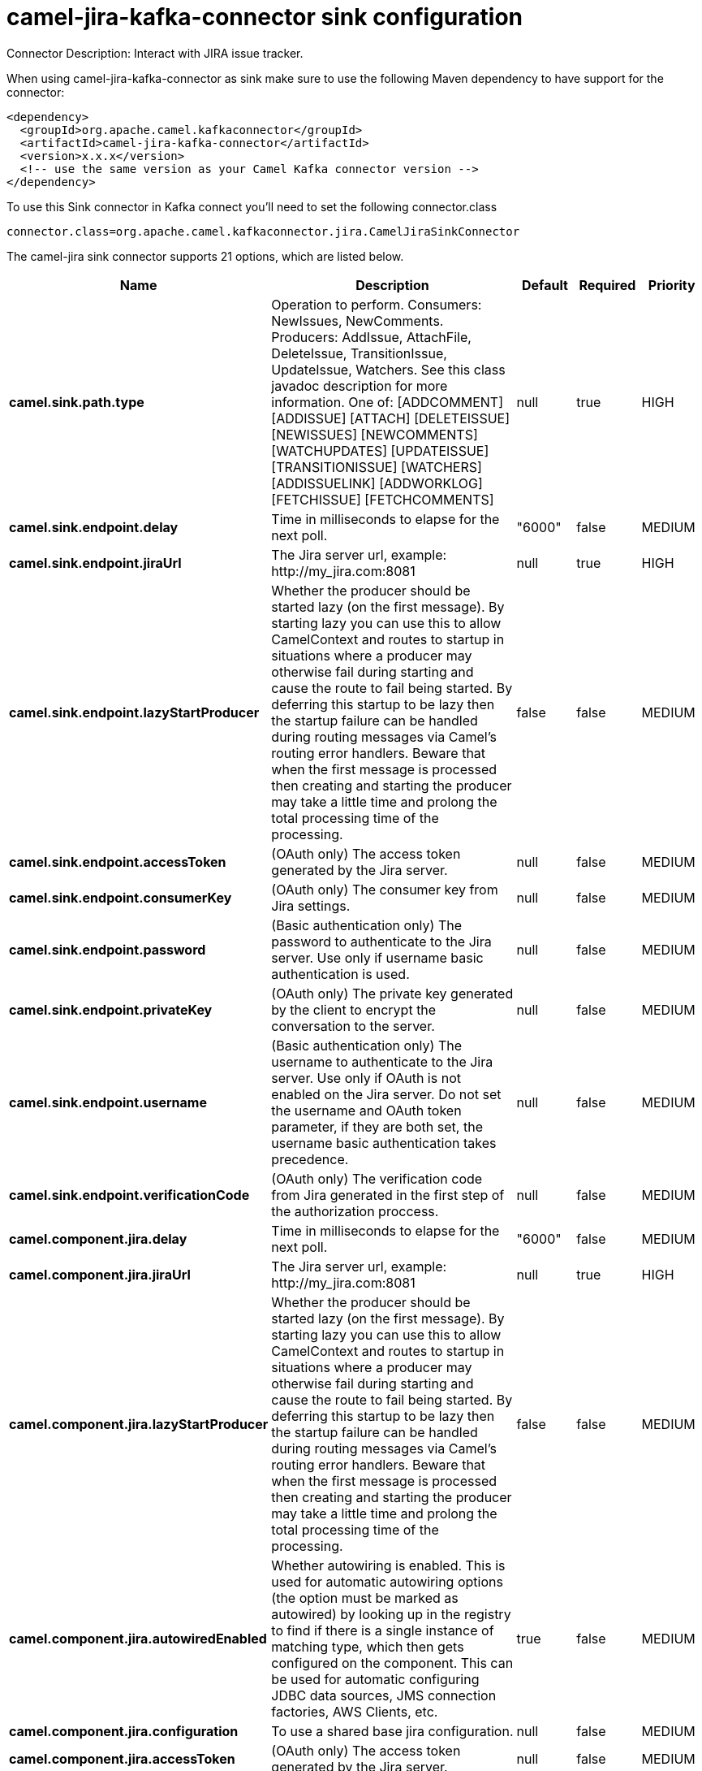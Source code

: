 // kafka-connector options: START
[[camel-jira-kafka-connector-sink]]
= camel-jira-kafka-connector sink configuration

Connector Description: Interact with JIRA issue tracker.

When using camel-jira-kafka-connector as sink make sure to use the following Maven dependency to have support for the connector:

[source,xml]
----
<dependency>
  <groupId>org.apache.camel.kafkaconnector</groupId>
  <artifactId>camel-jira-kafka-connector</artifactId>
  <version>x.x.x</version>
  <!-- use the same version as your Camel Kafka connector version -->
</dependency>
----

To use this Sink connector in Kafka connect you'll need to set the following connector.class

[source,java]
----
connector.class=org.apache.camel.kafkaconnector.jira.CamelJiraSinkConnector
----


The camel-jira sink connector supports 21 options, which are listed below.



[width="100%",cols="2,5,^1,1,1",options="header"]
|===
| Name | Description | Default | Required | Priority
| *camel.sink.path.type* | Operation to perform. Consumers: NewIssues, NewComments. Producers: AddIssue, AttachFile, DeleteIssue, TransitionIssue, UpdateIssue, Watchers. See this class javadoc description for more information. One of: [ADDCOMMENT] [ADDISSUE] [ATTACH] [DELETEISSUE] [NEWISSUES] [NEWCOMMENTS] [WATCHUPDATES] [UPDATEISSUE] [TRANSITIONISSUE] [WATCHERS] [ADDISSUELINK] [ADDWORKLOG] [FETCHISSUE] [FETCHCOMMENTS] | null | true | HIGH
| *camel.sink.endpoint.delay* | Time in milliseconds to elapse for the next poll. | "6000" | false | MEDIUM
| *camel.sink.endpoint.jiraUrl* | The Jira server url, example: \http://my_jira.com:8081 | null | true | HIGH
| *camel.sink.endpoint.lazyStartProducer* | Whether the producer should be started lazy (on the first message). By starting lazy you can use this to allow CamelContext and routes to startup in situations where a producer may otherwise fail during starting and cause the route to fail being started. By deferring this startup to be lazy then the startup failure can be handled during routing messages via Camel's routing error handlers. Beware that when the first message is processed then creating and starting the producer may take a little time and prolong the total processing time of the processing. | false | false | MEDIUM
| *camel.sink.endpoint.accessToken* | (OAuth only) The access token generated by the Jira server. | null | false | MEDIUM
| *camel.sink.endpoint.consumerKey* | (OAuth only) The consumer key from Jira settings. | null | false | MEDIUM
| *camel.sink.endpoint.password* | (Basic authentication only) The password to authenticate to the Jira server. Use only if username basic authentication is used. | null | false | MEDIUM
| *camel.sink.endpoint.privateKey* | (OAuth only) The private key generated by the client to encrypt the conversation to the server. | null | false | MEDIUM
| *camel.sink.endpoint.username* | (Basic authentication only) The username to authenticate to the Jira server. Use only if OAuth is not enabled on the Jira server. Do not set the username and OAuth token parameter, if they are both set, the username basic authentication takes precedence. | null | false | MEDIUM
| *camel.sink.endpoint.verificationCode* | (OAuth only) The verification code from Jira generated in the first step of the authorization proccess. | null | false | MEDIUM
| *camel.component.jira.delay* | Time in milliseconds to elapse for the next poll. | "6000" | false | MEDIUM
| *camel.component.jira.jiraUrl* | The Jira server url, example: \http://my_jira.com:8081 | null | true | HIGH
| *camel.component.jira.lazyStartProducer* | Whether the producer should be started lazy (on the first message). By starting lazy you can use this to allow CamelContext and routes to startup in situations where a producer may otherwise fail during starting and cause the route to fail being started. By deferring this startup to be lazy then the startup failure can be handled during routing messages via Camel's routing error handlers. Beware that when the first message is processed then creating and starting the producer may take a little time and prolong the total processing time of the processing. | false | false | MEDIUM
| *camel.component.jira.autowiredEnabled* | Whether autowiring is enabled. This is used for automatic autowiring options (the option must be marked as autowired) by looking up in the registry to find if there is a single instance of matching type, which then gets configured on the component. This can be used for automatic configuring JDBC data sources, JMS connection factories, AWS Clients, etc. | true | false | MEDIUM
| *camel.component.jira.configuration* | To use a shared base jira configuration. | null | false | MEDIUM
| *camel.component.jira.accessToken* | (OAuth only) The access token generated by the Jira server. | null | false | MEDIUM
| *camel.component.jira.consumerKey* | (OAuth only) The consumer key from Jira settings. | null | false | MEDIUM
| *camel.component.jira.password* | (Basic authentication only) The password to authenticate to the Jira server. Use only if username basic authentication is used. | null | false | MEDIUM
| *camel.component.jira.privateKey* | (OAuth only) The private key generated by the client to encrypt the conversation to the server. | null | false | MEDIUM
| *camel.component.jira.username* | (Basic authentication only) The username to authenticate to the Jira server. Use only if OAuth is not enabled on the Jira server. Do not set the username and OAuth token parameter, if they are both set, the username basic authentication takes precedence. | null | false | MEDIUM
| *camel.component.jira.verificationCode* | (OAuth only) The verification code from Jira generated in the first step of the authorization proccess. | null | false | MEDIUM
|===



The camel-jira sink connector has no converters out of the box.





The camel-jira sink connector has no transforms out of the box.





The camel-jira sink connector has no aggregation strategies out of the box.




// kafka-connector options: END

